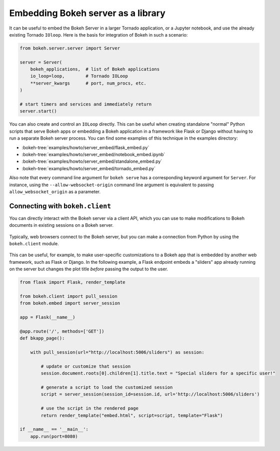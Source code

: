 .. _ug_server_library:

Embedding Bokeh server as a library
===================================

It can be useful to embed the Bokeh Server in a larger Tornado application, or a
Jupyter notebook, and use the already existing Tornado ``IOloop``. Here is the
basis for integration of Bokeh in such a scenario:

.. code-block:: python

   from bokeh.server.server import Server

   server = Server(
       bokeh_applications,  # list of Bokeh applications
       io_loop=loop,        # Tornado IOLoop
       **server_kwargs      # port, num_procs, etc.
   )

   # start timers and services and immediately return
   server.start()

You can also create and control an ``IOLoop`` directly. This can be useful when
creating standalone "normal" Python scripts that serve Bokeh apps or embedding
a Bokeh application in a framework like Flask or Django without having to run a
separate Bokeh server process. You can find some examples of this technique in
the examples directory:

* :bokeh-tree:`examples/howto/server_embed/flask_embed.py`
* :bokeh-tree:`examples/howto/server_embed/notebook_embed.ipynb`
* :bokeh-tree:`examples/howto/server_embed/standalone_embed.py`
* :bokeh-tree:`examples/howto/server_embed/tornado_embed.py`

Also note that every command line argument for ``bokeh serve`` has a
corresponding keyword argument for ``Server``. For instance, using the
``--allow-websocket-origin`` command line argument is equivalent to passing
``allow_websocket_origin`` as a parameter.

.. _ug_server_bokeh_client:

Connecting with ``bokeh.client``
--------------------------------

You can directly interact with the Bokeh server via a client API, which you can
use to make modifications to Bokeh documents in existing sessions on a Bokeh
server.

.. figure:: /_images/bokeh_serve_client.svg
    :align: center
    :width: 65%

    Typically, web browsers connect to the Bokeh server, but you can make a
    connection from Python by using the ``bokeh.client`` module.

This can be useful, for example, to make user-specific customizations to a
Bokeh app that is embedded by another web framework, such as Flask or Django.
In the following example, a Flask endpoint embeds a "sliders" app already
running on the server but changes the plot title *before* passing the output
to the user.

.. code-block:: python

    from flask import Flask, render_template

    from bokeh.client import pull_session
    from bokeh.embed import server_session

    app = Flask(__name__)

    @app.route('/', methods=['GET'])
    def bkapp_page():

        with pull_session(url="http://localhost:5006/sliders") as session:

            # update or customize that session
            session.document.roots[0].children[1].title.text = "Special sliders for a specific user!"

            # generate a script to load the customized session
            script = server_session(session_id=session.id, url='http://localhost:5006/sliders')

            # use the script in the rendered page
            return render_template("embed.html", script=script, template="Flask")

    if __name__ == '__main__':
        app.run(port=8080)
